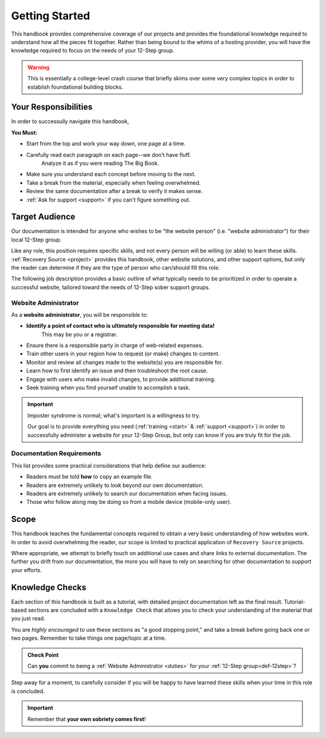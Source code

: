 .. _start:

Getting Started
===============

This handbook provides comprehensive coverage of our projects and provides the
foundational knowledge required to understand how all the pieces fit together.
Rather than being bound to the whims of a hosting provider, you will have the
knowledge required to focus on the needs of your 12-Step group.

.. warning::
   This is essentially a college-level crash course that briefly skims over
   some very complex topics in order to establish foundational building blocks.

Your Responsibilities
---------------------

In order to successully navigate this handbook,

**You Must:**

- Start from the top and work your way down, one page at a time.
- Carefully read each paragraph on each page--we don't have fluff.
   Analyze it as if you were reading The Big Book.
- Make sure you understand each concept before moving to the next.
- Take a break from the material, especially when feeling overwhelmed.
- Review the same documentation after a break to verify it makes sense.
- :ref:`Ask for support <support>` if you can't figure something out.

.. _audience:

Target Audience
---------------

Our documentation is intended for anyone who wishes to be "the website person"
(i.e. "website administrator") for their local 12-Step group.

Like any role, this position requires specific skills, and not every person will
be willing (or able) to learn these skills. :ref:`Recovery Source <project>`
provides this handbook, other website solutions, and other support
options, but only the reader can determine if they are the type of person who
can/should fill this role.

The following job description provides a basic outline of what typically needs
to be prioritized in order to operate a successful website, tailored toward the
needs of 12-Step sober support groups.

.. _duties:

Website Administrator
~~~~~~~~~~~~~~~~~~~~~

As a **website administrator**, you will be responsible to:

- **Identify a point of contact who is ultimately responsible for meeting data!**
   This may be you or a registrar.
- Ensure there is a responsible party in charge of web-related expenses.
- Train other users in your region how to request (or make) changes to content.
- Monitor and review all changes made to the website(s) you are responsible for.
- Learn how to first identify an issue and then troubleshoot the root cause.
- Engage with users who make invalid changes, to provide additional training.
- Seek training when you find yourself unable to accomplish a task.

.. important::
   Imposter syndrome is normal; what's important is a willingness to try.

   Our goal is to provide everything you need (:ref:`training <start>` &
   :ref:`support <support>`) in order to successfully administer a website for
   your 12-Step Group, but only can know if you are truly fit for the job.

.. _docreqs:

Documentation Requirements
~~~~~~~~~~~~~~~~~~~~~~~~~~

This list provides some practical considerations that help define our audience:

- Readers must be told **how** to copy an example file.
- Readers are extremely unlikely to look beyond our own documentation.
- Readers are extremely unlikely to search our documentation when facing issues.
- Those who follow along may be doing so from a mobile device (mobile-only user).

Scope
-----

This handbook teaches the fundamental concepts required to obtain a very basic
understanding of how websites work. In order to avoid overwhelming the reader,
our scope is limited to practical application of ``Recovery Source`` projects.

Where appropriate, we attempt to briefly touch on additional use cases and share
links to external documentation. The further you drift from our documentation,
the more you will have to rely on searching for other documentation to support
your efforts.

Knowledge Checks
----------------

Each section of this handbook is built as a tutorial, with detailed project
documentation left as the final result. Tutorial-based sections are concluded
with a ``Knowledge Check`` that allows you to check your understanding of the
material that you just read.

You are *highly encouraged* to use these sections as "a good stopping point,"
and take a break before going back one or two pages. Remember to take things
one page/topic at a time.

.. admonition:: Check Point

   Can **you** commit to being a :ref:`Website Administrator
   <duties>` for your :ref:`12-Step group<def-12step>`?

Step away for a moment, to carefully consider if you will be happy to have
learned these skills when your time in this role is concluded.

.. important:: Remember that **your own sobriety comes first**!
